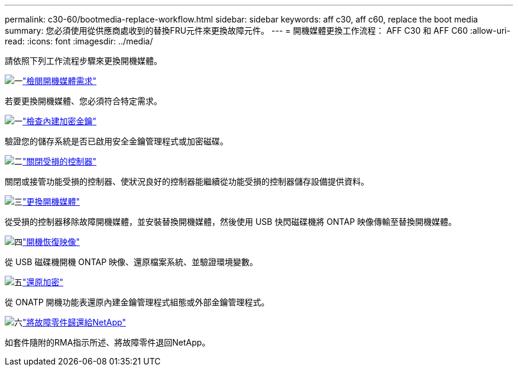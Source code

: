 ---
permalink: c30-60/bootmedia-replace-workflow.html 
sidebar: sidebar 
keywords: aff c30, aff c60, replace the boot media 
summary: 您必須使用從供應商處收到的替換FRU元件來更換故障元件。 
---
= 開機媒體更換工作流程： AFF C30 和 AFF C60
:allow-uri-read: 
:icons: font
:imagesdir: ../media/


[role="lead"]
請依照下列工作流程步驟來更換開機媒體。

.image:https://raw.githubusercontent.com/NetAppDocs/common/main/media/number-1.png["一"]link:bootmedia-replace-requirements.html["檢閱開機媒體需求"]
[role="quick-margin-para"]
若要更換開機媒體、您必須符合特定需求。

.image:https://raw.githubusercontent.com/NetAppDocs/common/main/media/number-2.png["一"]link:bootmedia-encryption-preshutdown-checks.html["檢查內建加密金鑰"]
[role="quick-margin-para"]
驗證您的儲存系統是否已啟用安全金鑰管理程式或加密磁碟。

.image:https://raw.githubusercontent.com/NetAppDocs/common/main/media/number-3.png["二"]link:bootmedia-shutdown.html["關閉受損的控制器"]
[role="quick-margin-para"]
關閉或接管功能受損的控制器、使狀況良好的控制器能繼續從功能受損的控制器儲存設備提供資料。

.image:https://raw.githubusercontent.com/NetAppDocs/common/main/media/number-4.png["三"]link:bootmedia-replace.html["更換開機媒體"]
[role="quick-margin-para"]
從受損的控制器移除故障開機媒體，並安裝替換開機媒體，然後使用 USB 快閃磁碟機將 ONTAP 映像傳輸至替換開機媒體。

.image:https://raw.githubusercontent.com/NetAppDocs/common/main/media/number-5.png["四"]link:bootmedia-recovery-image-boot.html["開機恢復映像"]
[role="quick-margin-para"]
從 USB 磁碟機開機 ONTAP 映像、還原檔案系統、並驗證環境變數。

.image:https://raw.githubusercontent.com/NetAppDocs/common/main/media/number-6.png["五"]link:bootmedia-encryption-restore.html["還原加密"]
[role="quick-margin-para"]
從 ONATP 開機功能表還原內建金鑰管理程式組態或外部金鑰管理程式。

.image:https://raw.githubusercontent.com/NetAppDocs/common/main/media/number-7.png["六"]link:bootmedia-complete-rma.html["將故障零件歸還給NetApp"]
[role="quick-margin-para"]
如套件隨附的RMA指示所述、將故障零件退回NetApp。
